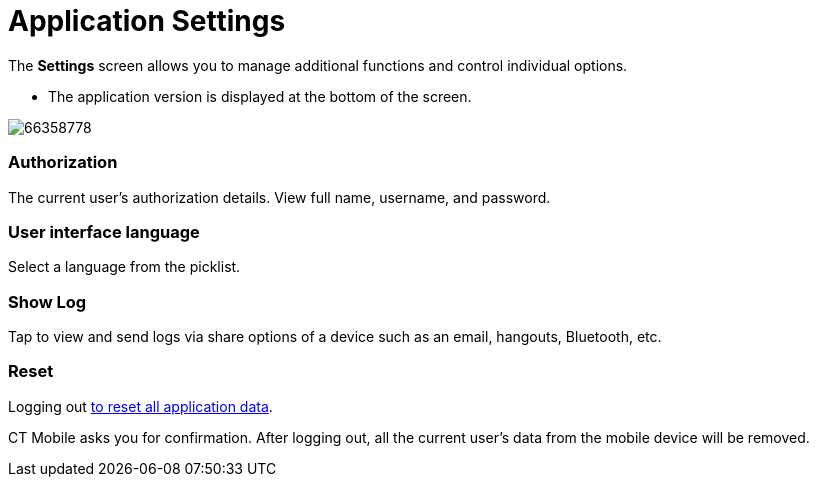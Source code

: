 = Application Settings

The *Settings* screen allows you to manage additional functions and
control individual options.

* The application version is displayed at the bottom of the screen.

image:66358778.png[]

[[h2_797723699]]
=== Authorization 

The current user's authorization details. View full name, username, and
password.

[[h2__78694508]]
=== User interface language 

Select a language from the picklist.

[[h2__1427255445]]
=== Show Log 

Tap to view and send logs via share options of a device such as an
email, hangouts, Bluetooth, etc.

[[h2_1594942057]]
=== Reset 

Logging out link:android/quick-reference-guides/application-settings/log-out[to reset all application data].

CT Mobile asks you for confirmation. After logging out, all the current
user's data from the mobile device will be removed.
